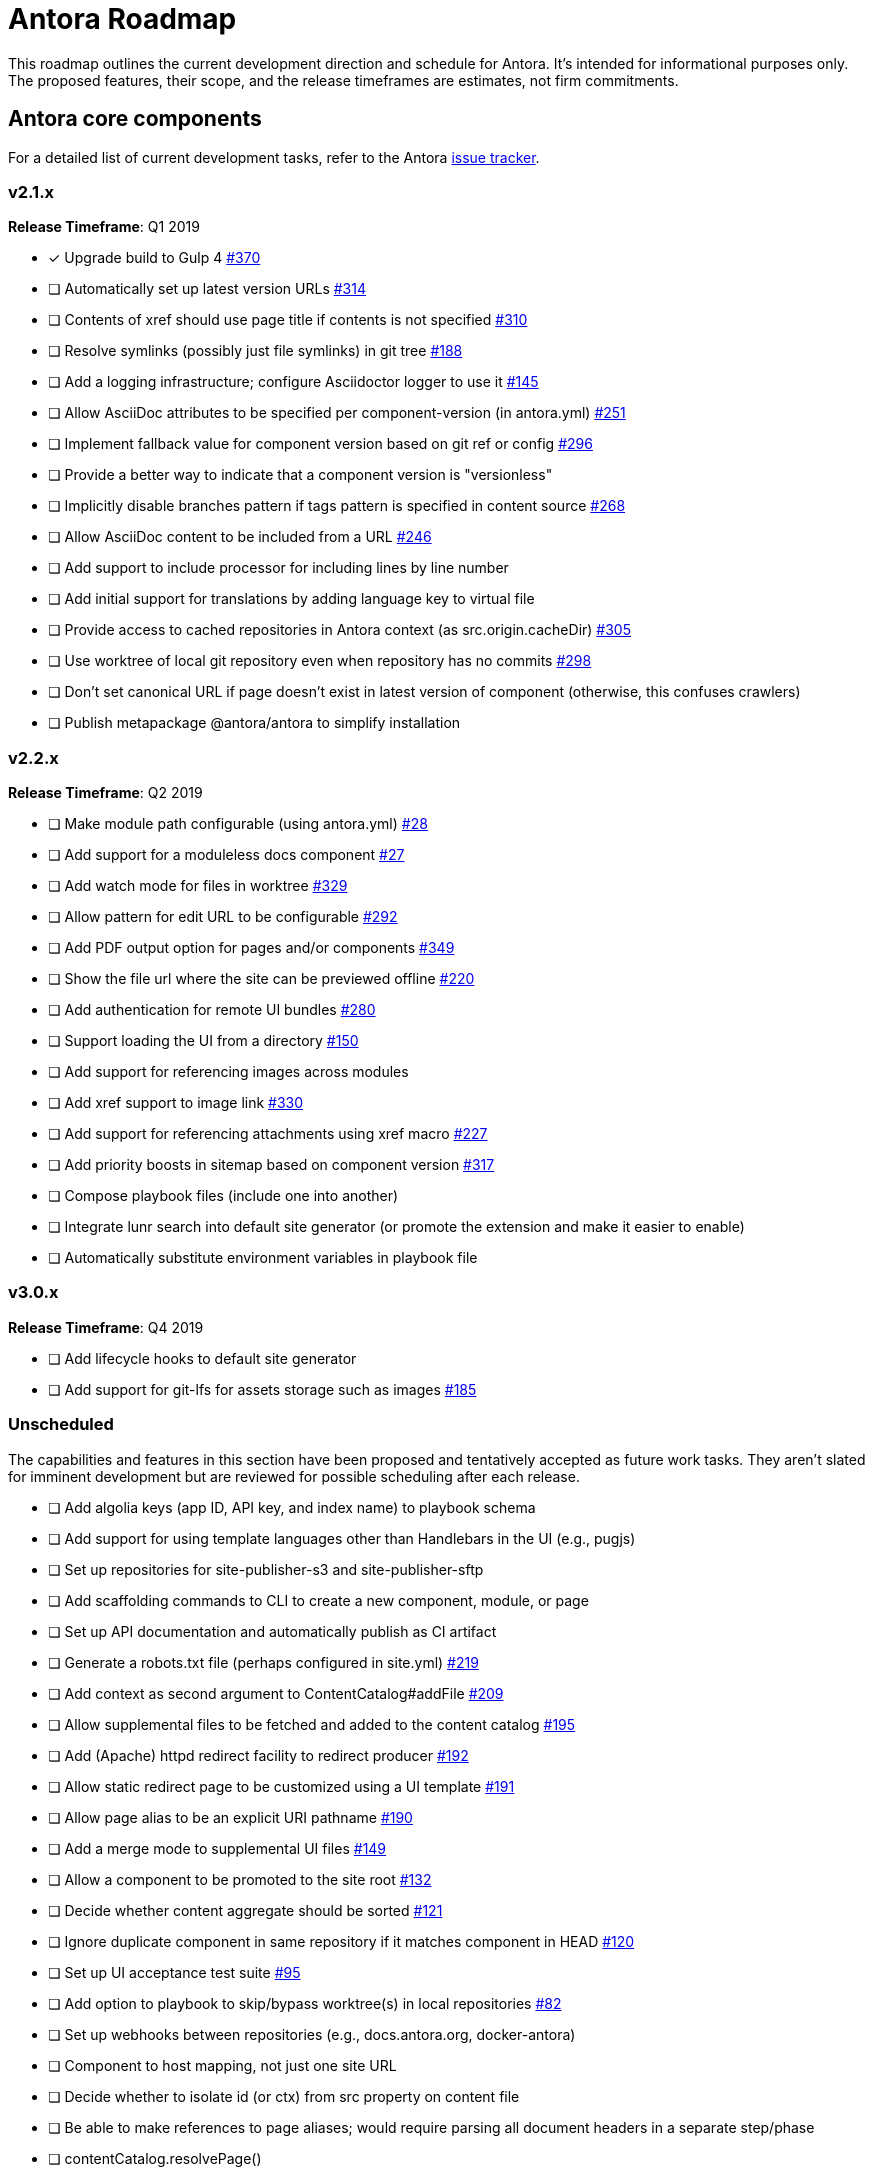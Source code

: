= Antora Roadmap
//URLs
:url-org: https://gitlab.com/antora
:url-repo: {url-org}/antora
:url-issues: {url-repo}/issues
:url-changelog: {url-repo}/blob/master/CHANGELOG.adoc
:url-demo-issues: https://gitlab.com/groups/antora/demo/-/issues
:url-docs-site-issues: {url-org}/docs.antora.org/issues
:url-ui-repo: {url-org}/antora-ui-default
:url-ui-issues: {url-ui-repo}/issues

This roadmap outlines the current development direction and schedule for Antora.
It's intended for informational purposes only.
The proposed features, their scope, and the release timeframes are estimates, not firm commitments.

== Antora core components

For a detailed list of current development tasks, refer to the Antora {url-issues}[issue tracker^].

=== v2.1.x

*Release Timeframe*: Q1 2019

* [x] Upgrade build to Gulp 4 {url-issues}/370[#370^]
* [ ] Automatically set up latest version URLs {url-issues}/314[#314^]
* [ ] Contents of xref should use page title if contents is not specified {url-issues}/310[#310^]
* [ ] Resolve symlinks (possibly just file symlinks) in git tree {url-issues}/188[#188^]
* [ ] Add a logging infrastructure; configure Asciidoctor logger to use it {url-issues}/145[#145^]
* [ ] Allow AsciiDoc attributes to be specified per component-version (in antora.yml) {url-issues}/251[#251^]
* [ ] Implement fallback value for component version based on git ref or config {url-issues}/296[#296^]
* [ ] Provide a better way to indicate that a component version is "versionless"
* [ ] Implicitly disable branches pattern if tags pattern is specified in content source {url-issues}/268[#268^]
* [ ] Allow AsciiDoc content to be included from a URL {url-issues}/246[#246^]
* [ ] Add support to include processor for including lines by line number
* [ ] Add initial support for translations by adding language key to virtual file
* [ ] Provide access to cached repositories in Antora context (as src.origin.cacheDir) {url-issues}/305[#305^]
* [ ] Use worktree of local git repository even when repository has no commits {url-issues}/298[#298^]
* [ ] Don't set canonical URL if page doesn't exist in latest version of component (otherwise, this confuses crawlers)
* [ ] Publish metapackage @antora/antora to simplify installation

=== v2.2.x

*Release Timeframe*: Q2 2019

* [ ] Make module path configurable (using antora.yml) {url-issues}/28[#28^]
* [ ] Add support for a moduleless docs component {url-issues}/27[#27^]
* [ ] Add watch mode for files in worktree {url-issues}/329[#329^]
* [ ] Allow pattern for edit URL to be configurable {url-issues}/292[#292^]
* [ ] Add PDF output option for pages and/or components {url-issues}/349[#349^]
* [ ] Show the file url where the site can be previewed offline {url-issues}/220[#220^]
* [ ] Add authentication for remote UI bundles {url-issues}/280[#280^]
* [ ] Support loading the UI from a directory {url-issues}/150[#150^]
* [ ] Add support for referencing images across modules
* [ ] Add xref support to image link {url-issues}/330[#330^]
* [ ] Add support for referencing attachments using xref macro {url-issues}/227[#227^]
* [ ] Add priority boosts in sitemap based on component version {url-issues}/317[#317^]
* [ ] Compose playbook files (include one into another)
* [ ] Integrate lunr search into default site generator (or promote the extension and make it easier to enable)
* [ ] Automatically substitute environment variables in playbook file
//* allow a group to be defined in antora.yml
//* make all metadata from antora.yml available to model
//* allow static files in UI to be decorated with page template / access UI model

=== v3.0.x

*Release Timeframe*: Q4 2019

* [ ] Add lifecycle hooks to default site generator
* [ ] Add support for git-lfs for assets storage such as images {url-issues}/185[#185^]

=== Unscheduled

The capabilities and features in this section have been proposed and tentatively accepted as future work tasks.
They aren't slated for imminent development but are reviewed for possible scheduling after each release.

* [ ] Add algolia keys (app ID, API key, and index name) to playbook schema
* [ ] Add support for using template languages other than Handlebars in the UI (e.g., pugjs)
* [ ] Set up repositories for site-publisher-s3 and site-publisher-sftp
* [ ] Add scaffolding commands to CLI to create a new component, module, or page
* [ ] Set up API documentation and automatically publish as CI artifact
* [ ] Generate a robots.txt file (perhaps configured in site.yml) {url-issues}/219[#219^]
* [ ] Add context as second argument to ContentCatalog#addFile {url-issues}/209[#209^]
* [ ] Allow supplemental files to be fetched and added to the content catalog {url-issues}/195[#195^]
* [ ] Add (Apache) httpd redirect facility to redirect producer {url-issues}/192[#192^]
* [ ] Allow static redirect page to be customized using a UI template {url-issues}/191[#191^]
* [ ] Allow page alias to be an explicit URI pathname {url-issues}/190[#190^]
* [ ] Add a merge mode to supplemental UI files {url-issues}/149[#149^]
* [ ] Allow a component to be promoted to the site root {url-issues}/132[#132^]
* [ ] Decide whether content aggregate should be sorted {url-issues}/121[#121^]
* [ ] Ignore duplicate component in same repository if it matches component in HEAD {url-issues}/120[#120^]
* [ ] Set up UI acceptance test suite {url-issues}/95[#95^]
* [ ] Add option to playbook to skip/bypass worktree(s) in local repositories {url-issues}/82[#82^]
* [ ] Set up webhooks between repositories (e.g., docs.antora.org, docker-antora)
* [ ] Component to host mapping, not just one site URL
* [ ] Decide whether to isolate id (or ctx) from src property on content file
* [ ] Be able to make references to page aliases; would require parsing all document headers in a separate step/phase
//whiteboard
* [ ] contentCatalog.resolvePage()
//whiteboard
* [ ] set antora-version AsciiDoc attribute
* [ ] Separate site publisher from providers
* [ ] Evaluate new strategies for interpreting equations (e.g., build-time conversion to SVG)

.Discussions
* Properly store generated PlantUML images directly in Antora content folder instead of output directory (Requirements: {url-issues}/189[#189^])

== Antora documentation, demo, and sites

For current Antora documentation tasks, see the Antora {url-issues}[issue tracker^].

For current demo tasks, see the Demo materials {url-demo-issues}[issue tracker^].

For current docs.antora.org tasks, see the site {url-docs-site-issues}[issue tracker^].

=== v2.1.x

*Release Timeframe*: Q1 2019

* [ ] Explain how to create a partial page {url-issues}/176[#176^]
* [ ] Document the `page-` attributes {url-issues}/177[#177^]
* [ ] Add quick start guide {url-issues}/299[#299^]
* [ ] Document how Antora selects the latest version {url-issues}/311[#311^]
* [ ] Document list of environment variables as page (or as appropriate) in CLI module
// https://gitlab.com/antora/antora/issues/206#note_63768866
* [ ] Partition the CLI options into two tables, general options and generate options
* [ ] Create community participation guidelines
* [ ] Add changelog (mirror/link) to Docs
* [ ] Add contributing guide (mirror/link) to Docs
* [ ] Remove most documentation-type content from README and replace with links to the appropriate Docs pages

=== Unscheduled

.Docs
* [ ] Improve custom publish provider documentation {url-issues}/164[#164^]
* [ ] Document sitemap features {url-issues}/168[#168^]
* [ ] Document how to create user-defined page attributes
* [ ] Document stem functionality with common UI integration scenarios
* [ ] Document how to add MathJax integration to the UI
* [ ] Document how to integrate external Javascript files with the UI

.Sites
* [ ] Create dedicated UI project and bundle for docs.antora.org instead of using supplemental UI
* [ ] Mirror/link maintenance and bug fix priority policies on antora.org
* [ ] Mirror/link release schedule on project site

== Antora default UI

For a detailed list of current development tasks, refer to the UI {url-ui-issues}[issue tracker^].

=== v1.0.0

*Release Timeframe*: Q1 2019

* [x] Upgrade build to Gulp 4
* [ ] Split off base UI from default UI; make default UI configurable from playbook
* [ ] Add client-side search (algolia docsearch) {url-ui-issues}/44[#44^]
* [ ] Cut stable release of default UI
* [ ] Support sample content for preview pages written in AsciiDoc
* [ ] Upgrade preview site sample content {url-ui-issues}/20[#20^]
//* [ ] IE 11 fixes

=== Unscheduled

* [ ] Create task list SVGs {url-ui-issues}/31[#31^]
* [ ] Enable unordered list marker styles {url-ui-issues}/26[#26^]
* [ ] Extract all colors into CSS variables {url-ui-issues}/18[#18^]
* [ ] Allow SVGs to be embedded directly into Handlebars template
//* [ ] Improve SVG options stability
